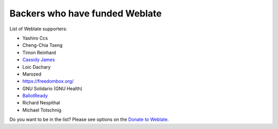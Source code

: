 Backers who have funded Weblate
+++++++++++++++++++++++++++++++

List of Weblate supporters:

* Yashiro Ccs
* Cheng-Chia Tseng
* Timon Reinhard
* `Cassidy James <https://cassidyjames.com/>`_
* Loic Dachary
* Marozed
* https://freedombox.org/
* GNU Solidario (GNU Health)
* `BallotReady <https://www.ballotready.org>`_
* Richard Nespithal
* Michael Totschnig

Do you want to be in the list? Please see options on the `Donate to Weblate <https://weblate.org/donate/>`_.
